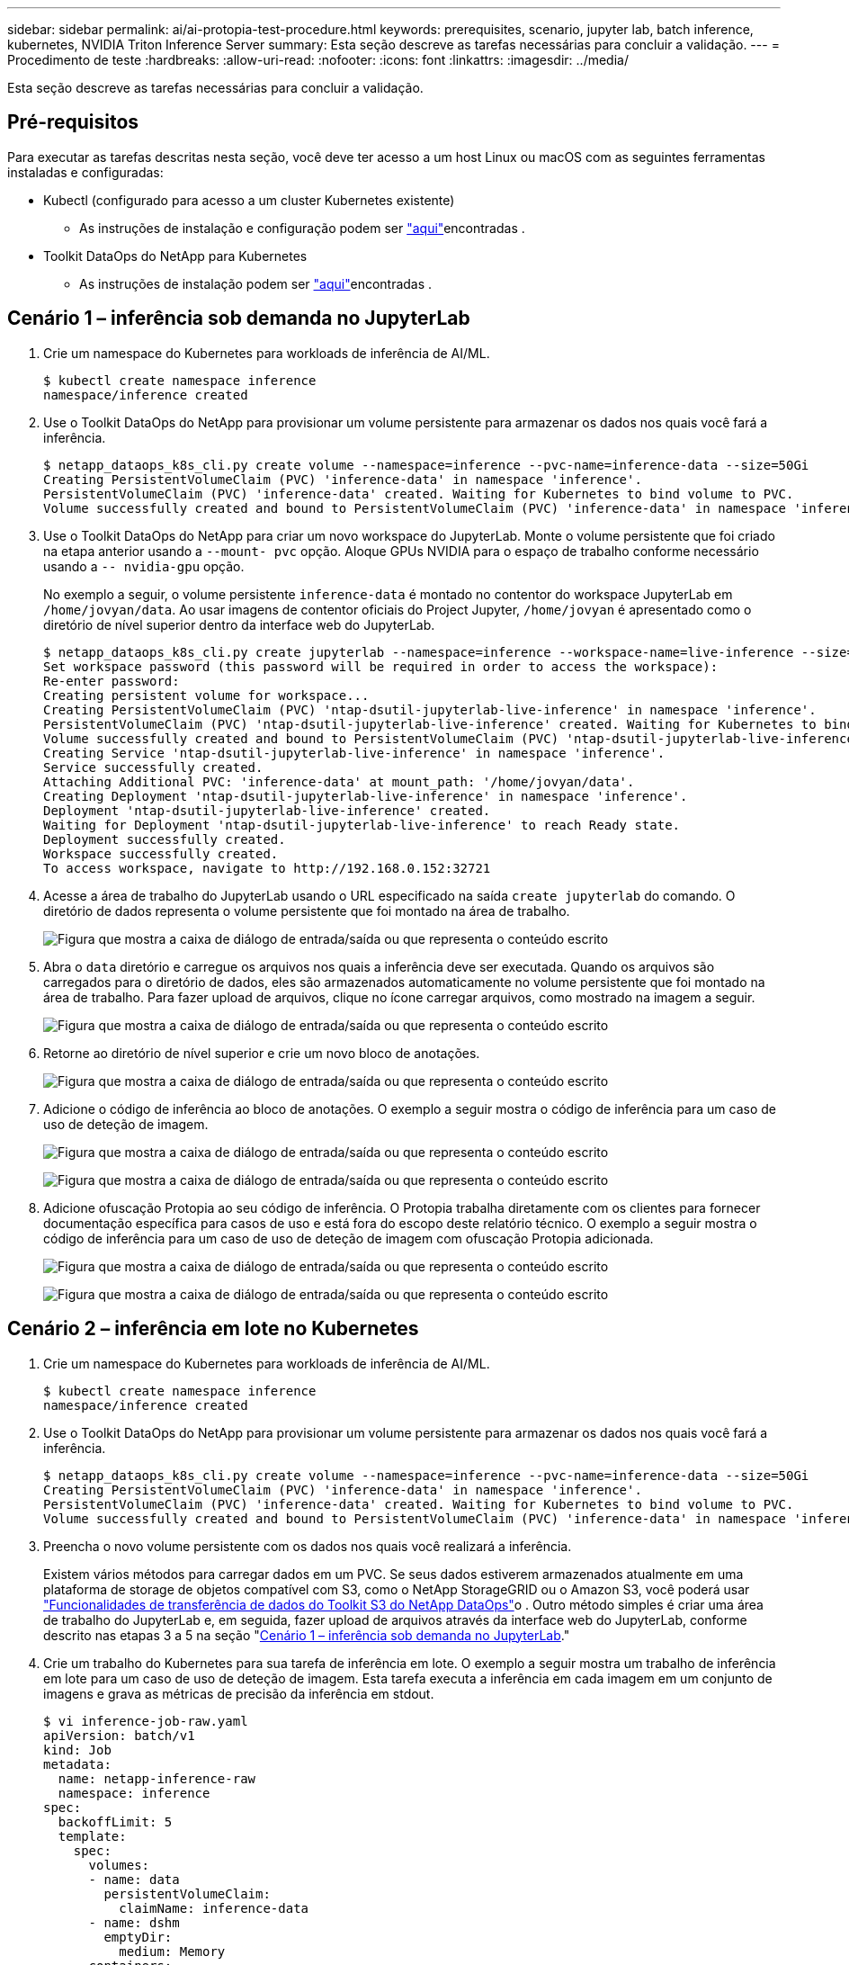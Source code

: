 ---
sidebar: sidebar 
permalink: ai/ai-protopia-test-procedure.html 
keywords: prerequisites, scenario, jupyter lab, batch inference, kubernetes, NVIDIA Triton Inference Server 
summary: Esta seção descreve as tarefas necessárias para concluir a validação. 
---
= Procedimento de teste
:hardbreaks:
:allow-uri-read: 
:nofooter: 
:icons: font
:linkattrs: 
:imagesdir: ../media/


[role="lead"]
Esta seção descreve as tarefas necessárias para concluir a validação.



== Pré-requisitos

Para executar as tarefas descritas nesta seção, você deve ter acesso a um host Linux ou macOS com as seguintes ferramentas instaladas e configuradas:

* Kubectl (configurado para acesso a um cluster Kubernetes existente)
+
** As instruções de instalação e configuração podem ser https://kubernetes.io/docs/tasks/tools/["aqui"^]encontradas .


* Toolkit DataOps do NetApp para Kubernetes
+
** As instruções de instalação podem ser https://github.com/NetApp/netapp-dataops-toolkit/tree/main/netapp_dataops_k8s["aqui"^]encontradas .






== Cenário 1 – inferência sob demanda no JupyterLab

. Crie um namespace do Kubernetes para workloads de inferência de AI/ML.
+
....
$ kubectl create namespace inference
namespace/inference created
....
. Use o Toolkit DataOps do NetApp para provisionar um volume persistente para armazenar os dados nos quais você fará a inferência.
+
....
$ netapp_dataops_k8s_cli.py create volume --namespace=inference --pvc-name=inference-data --size=50Gi
Creating PersistentVolumeClaim (PVC) 'inference-data' in namespace 'inference'.
PersistentVolumeClaim (PVC) 'inference-data' created. Waiting for Kubernetes to bind volume to PVC.
Volume successfully created and bound to PersistentVolumeClaim (PVC) 'inference-data' in namespace 'inference'.
....
. Use o Toolkit DataOps do NetApp para criar um novo workspace do JupyterLab. Monte o volume persistente que foi criado na etapa anterior usando a `--mount- pvc` opção. Aloque GPUs NVIDIA para o espaço de trabalho conforme necessário usando a `-- nvidia-gpu` opção.
+
No exemplo a seguir, o volume persistente `inference-data` é montado no contentor do workspace JupyterLab em `/home/jovyan/data`. Ao usar imagens de contentor oficiais do Project Jupyter, `/home/jovyan` é apresentado como o diretório de nível superior dentro da interface web do JupyterLab.

+
....
$ netapp_dataops_k8s_cli.py create jupyterlab --namespace=inference --workspace-name=live-inference --size=50Gi --nvidia-gpu=2 --mount-pvc=inference-data:/home/jovyan/data
Set workspace password (this password will be required in order to access the workspace):
Re-enter password:
Creating persistent volume for workspace...
Creating PersistentVolumeClaim (PVC) 'ntap-dsutil-jupyterlab-live-inference' in namespace 'inference'.
PersistentVolumeClaim (PVC) 'ntap-dsutil-jupyterlab-live-inference' created. Waiting for Kubernetes to bind volume to PVC.
Volume successfully created and bound to PersistentVolumeClaim (PVC) 'ntap-dsutil-jupyterlab-live-inference' in namespace 'inference'.
Creating Service 'ntap-dsutil-jupyterlab-live-inference' in namespace 'inference'.
Service successfully created.
Attaching Additional PVC: 'inference-data' at mount_path: '/home/jovyan/data'.
Creating Deployment 'ntap-dsutil-jupyterlab-live-inference' in namespace 'inference'.
Deployment 'ntap-dsutil-jupyterlab-live-inference' created.
Waiting for Deployment 'ntap-dsutil-jupyterlab-live-inference' to reach Ready state.
Deployment successfully created.
Workspace successfully created.
To access workspace, navigate to http://192.168.0.152:32721
....
. Acesse a área de trabalho do JupyterLab usando o URL especificado na saída `create jupyterlab` do comando. O diretório de dados representa o volume persistente que foi montado na área de trabalho.
+
image:ai-protopia-image3.png["Figura que mostra a caixa de diálogo de entrada/saída ou que representa o conteúdo escrito"]

. Abra o `data` diretório e carregue os arquivos nos quais a inferência deve ser executada. Quando os arquivos são carregados para o diretório de dados, eles são armazenados automaticamente no volume persistente que foi montado na área de trabalho. Para fazer upload de arquivos, clique no ícone carregar arquivos, como mostrado na imagem a seguir.
+
image:ai-protopia-image4.png["Figura que mostra a caixa de diálogo de entrada/saída ou que representa o conteúdo escrito"]

. Retorne ao diretório de nível superior e crie um novo bloco de anotações.
+
image:ai-protopia-image5.png["Figura que mostra a caixa de diálogo de entrada/saída ou que representa o conteúdo escrito"]

. Adicione o código de inferência ao bloco de anotações. O exemplo a seguir mostra o código de inferência para um caso de uso de deteção de imagem.
+
image:ai-protopia-image6.png["Figura que mostra a caixa de diálogo de entrada/saída ou que representa o conteúdo escrito"]

+
image:ai-protopia-image7.png["Figura que mostra a caixa de diálogo de entrada/saída ou que representa o conteúdo escrito"]

. Adicione ofuscação Protopia ao seu código de inferência. O Protopia trabalha diretamente com os clientes para fornecer documentação específica para casos de uso e está fora do escopo deste relatório técnico. O exemplo a seguir mostra o código de inferência para um caso de uso de deteção de imagem com ofuscação Protopia adicionada.
+
image:ai-protopia-image8.png["Figura que mostra a caixa de diálogo de entrada/saída ou que representa o conteúdo escrito"]

+
image:ai-protopia-image9.png["Figura que mostra a caixa de diálogo de entrada/saída ou que representa o conteúdo escrito"]





== Cenário 2 – inferência em lote no Kubernetes

. Crie um namespace do Kubernetes para workloads de inferência de AI/ML.
+
....
$ kubectl create namespace inference
namespace/inference created
....
. Use o Toolkit DataOps do NetApp para provisionar um volume persistente para armazenar os dados nos quais você fará a inferência.
+
....
$ netapp_dataops_k8s_cli.py create volume --namespace=inference --pvc-name=inference-data --size=50Gi
Creating PersistentVolumeClaim (PVC) 'inference-data' in namespace 'inference'.
PersistentVolumeClaim (PVC) 'inference-data' created. Waiting for Kubernetes to bind volume to PVC.
Volume successfully created and bound to PersistentVolumeClaim (PVC) 'inference-data' in namespace 'inference'.
....
. Preencha o novo volume persistente com os dados nos quais você realizará a inferência.
+
Existem vários métodos para carregar dados em um PVC. Se seus dados estiverem armazenados atualmente em uma plataforma de storage de objetos compatível com S3, como o NetApp StorageGRID ou o Amazon S3, você poderá usar https://github.com/NetApp/netapp-dataops-toolkit/blob/main/netapp_dataops_k8s/docs/data_movement.md["Funcionalidades de transferência de dados do Toolkit S3 do NetApp DataOps"^]o . Outro método simples é criar uma área de trabalho do JupyterLab e, em seguida, fazer upload de arquivos através da interface web do JupyterLab, conforme descrito nas etapas 3 a 5 na seção "<<Cenário 1 – inferência sob demanda no JupyterLab>>."

. Crie um trabalho do Kubernetes para sua tarefa de inferência em lote. O exemplo a seguir mostra um trabalho de inferência em lote para um caso de uso de deteção de imagem. Esta tarefa executa a inferência em cada imagem em um conjunto de imagens e grava as métricas de precisão da inferência em stdout.
+
....
$ vi inference-job-raw.yaml
apiVersion: batch/v1
kind: Job
metadata:
  name: netapp-inference-raw
  namespace: inference
spec:
  backoffLimit: 5
  template:
    spec:
      volumes:
      - name: data
        persistentVolumeClaim:
          claimName: inference-data
      - name: dshm
        emptyDir:
          medium: Memory
      containers:
      - name: inference
        image: netapp-protopia-inference:latest
        imagePullPolicy: IfNotPresent
        command: ["python3", "run-accuracy-measurement.py", "--dataset", "/data/netapp-face-detection/FDDB"]
        resources:
          limits:
            nvidia.com/gpu: 2
        volumeMounts:
        - mountPath: /data
          name: data
        - mountPath: /dev/shm
          name: dshm
      restartPolicy: Never
$ kubectl create -f inference-job-raw.yaml
job.batch/netapp-inference-raw created
....
. Confirme se a tarefa de inferência foi concluída com êxito.
+
....
$ kubectl -n inference logs netapp-inference-raw-255sp
100%|██████████| 89/89 [00:52<00:00,  1.68it/s]
Reading Predictions : 100%|██████████| 10/10 [00:01<00:00,  6.23it/s]
Predicting ... : 100%|██████████| 10/10 [00:16<00:00,  1.64s/it]
==================== Results ====================
FDDB-fold-1 Val AP: 0.9491256561145955
FDDB-fold-2 Val AP: 0.9205024466101926
FDDB-fold-3 Val AP: 0.9253013871078468
FDDB-fold-4 Val AP: 0.9399781485863011
FDDB-fold-5 Val AP: 0.9504280149478732
FDDB-fold-6 Val AP: 0.9416473519339292
FDDB-fold-7 Val AP: 0.9241631566241117
FDDB-fold-8 Val AP: 0.9072663297546659
FDDB-fold-9 Val AP: 0.9339648715035469
FDDB-fold-10 Val AP: 0.9447707905560152
FDDB Dataset Average AP: 0.9337148153739079
=================================================
mAP: 0.9337148153739079
....
. Adicione ofuscação Protopia ao seu trabalho de inferência. Você pode encontrar instruções de uso específicas de caso para adicionar ofuscação Protopia diretamente do Protopia, que está fora do escopo deste relatório técnico. O exemplo a seguir mostra uma tarefa de inferência em lote para um caso de uso de deteção de rosto com ofuscação Protopia adicionada usando um valor ALFA de 0,8. Esta tarefa aplica a ofuscação do Protopia antes de executar a inferência para cada imagem em um conjunto de imagens e, em seguida, grava métricas de precisão da inferência em stdout.
+
Repetimos esta etapa para os valores ALFA 0,05, 0,1, 0,2, 0,4, 0,6, 0,8, 0,9 e 0,95. Você pode ver os resultados em link:ai-protopia-inferencing-accuracy-comparison.html[""Comparação da precisão da inferência.""]

+
....
$ vi inference-job-protopia-0.8.yaml
apiVersion: batch/v1
kind: Job
metadata:
  name: netapp-inference-protopia-0.8
  namespace: inference
spec:
  backoffLimit: 5
  template:
    spec:
      volumes:
      - name: data
        persistentVolumeClaim:
          claimName: inference-data
      - name: dshm
        emptyDir:
          medium: Memory
      containers:
      - name: inference
        image: netapp-protopia-inference:latest
        imagePullPolicy: IfNotPresent
        env:
        - name: ALPHA
          value: "0.8"
        command: ["python3", "run-accuracy-measurement.py", "--dataset", "/data/netapp-face-detection/FDDB", "--alpha", "$(ALPHA)", "--noisy"]
        resources:
          limits:
            nvidia.com/gpu: 2
        volumeMounts:
        - mountPath: /data
          name: data
        - mountPath: /dev/shm
          name: dshm
      restartPolicy: Never
$ kubectl create -f inference-job-protopia-0.8.yaml
job.batch/netapp-inference-protopia-0.8 created
....
. Confirme se a tarefa de inferência foi concluída com êxito.
+
....
$ kubectl -n inference logs netapp-inference-protopia-0.8-b4dkz
100%|██████████| 89/89 [01:05<00:00,  1.37it/s]
Reading Predictions : 100%|██████████| 10/10 [00:02<00:00,  3.67it/s]
Predicting ... : 100%|██████████| 10/10 [00:22<00:00,  2.24s/it]
==================== Results ====================
FDDB-fold-1 Val AP: 0.8953066115834589
FDDB-fold-2 Val AP: 0.8819580264029936
FDDB-fold-3 Val AP: 0.8781107458462862
FDDB-fold-4 Val AP: 0.9085731346308461
FDDB-fold-5 Val AP: 0.9166445508275378
FDDB-fold-6 Val AP: 0.9101178994188819
FDDB-fold-7 Val AP: 0.8383443678423771
FDDB-fold-8 Val AP: 0.8476311547659464
FDDB-fold-9 Val AP: 0.8739624502111121
FDDB-fold-10 Val AP: 0.8905468076424851
FDDB Dataset Average AP: 0.8841195749171925
=================================================
mAP: 0.8841195749171925
....




== Cenário 3 – servidor de inferência NVIDIA Triton

. Crie um namespace do Kubernetes para workloads de inferência de AI/ML.
+
....
$ kubectl create namespace inference
namespace/inference created
....
. Use o kit de ferramentas de DataOps do NetApp para provisionar um volume persistente a ser usado como um repositório de modelo para o servidor de inferência NVIDIA Triton.
+
....
$ netapp_dataops_k8s_cli.py create volume --namespace=inference --pvc-name=triton-model-repo --size=100Gi
Creating PersistentVolumeClaim (PVC) 'triton-model-repo' in namespace 'inference'.
PersistentVolumeClaim (PVC) 'triton-model-repo' created. Waiting for Kubernetes to bind volume to PVC.
Volume successfully created and bound to PersistentVolumeClaim (PVC) 'triton-model-repo' in namespace 'inference'.
....
. Armazene seu modelo no novo volume persistente em um https://github.com/triton-inference-server/server/blob/main/docs/user_guide/model_repository.md["formato"^] que seja reconhecido pelo servidor de inferência NVIDIA Triton.
+
Existem vários métodos para carregar dados em um PVC. Um método simples é criar uma área de trabalho do JupyterLab e, em seguida, fazer upload de arquivos através da interface web do JupyterLab, conforme descrito nas etapas 3 a 5 em "<<Cenário 1 – inferência sob demanda no JupyterLab>>. "

. Use o Toolkit DataOps do NetApp para implantar uma nova instância do servidor de inferência do NVIDIA Triton.
+
....
$ netapp_dataops_k8s_cli.py create triton-server --namespace=inference --server-name=netapp-inference --model-repo-pvc-name=triton-model-repo
Creating Service 'ntap-dsutil-triton-netapp-inference' in namespace 'inference'.
Service successfully created.
Creating Deployment 'ntap-dsutil-triton-netapp-inference' in namespace 'inference'.
Deployment 'ntap-dsutil-triton-netapp-inference' created.
Waiting for Deployment 'ntap-dsutil-triton-netapp-inference' to reach Ready state.
Deployment successfully created.
Server successfully created.
Server endpoints:
http: 192.168.0.152: 31208
grpc: 192.168.0.152: 32736
metrics: 192.168.0.152: 30009/metrics
....
. Use um SDK do cliente Triton para executar uma tarefa de inferência. O trecho de código Python a seguir usa o SDK do cliente Triton Python para executar uma tarefa de inferência para um caso de uso de deteção de rosto. Este exemplo chama a API Triton e passa em uma imagem para inferência. O Triton Inference Server então recebe a solicitação, invoca o modelo e retorna a saída de inferência como parte dos resultados da API.
+
....
# get current frame
frame = input_image
# preprocess input
preprocessed_input = preprocess_input(frame)
preprocessed_input = torch.Tensor(preprocessed_input).to(device)
# run forward pass
clean_activation = clean_model_head(preprocessed_input)  # runs the first few layers
######################################################################################
#          pass clean image to Triton Inference Server API for inferencing           #
######################################################################################
triton_client = httpclient.InferenceServerClient(url="192.168.0.152:31208", verbose=False)
model_name = "face_detection_base"
inputs = []
outputs = []
inputs.append(httpclient.InferInput("INPUT__0", [1, 128, 32, 32], "FP32"))
inputs[0].set_data_from_numpy(clean_activation.detach().cpu().numpy(), binary_data=False)
outputs.append(httpclient.InferRequestedOutput("OUTPUT__0", binary_data=False))
outputs.append(httpclient.InferRequestedOutput("OUTPUT__1", binary_data=False))
results = triton_client.infer(
    model_name,
    inputs,
    outputs=outputs,
    #query_params=query_params,
    headers=None,
    request_compression_algorithm=None,
    response_compression_algorithm=None)
#print(results.get_response())
statistics = triton_client.get_inference_statistics(model_name=model_name, headers=None)
print(statistics)
if len(statistics["model_stats"]) != 1:
    print("FAILED: Inference Statistics")
    sys.exit(1)

loc_numpy = results.as_numpy("OUTPUT__0")
pred_numpy = results.as_numpy("OUTPUT__1")
######################################################################################
# postprocess output
clean_pred = (loc_numpy, pred_numpy)
clean_outputs = postprocess_outputs(
    clean_pred, [[input_image_width, input_image_height]], priors, THRESHOLD
)
# draw rectangles
clean_frame = copy.deepcopy(frame)  # needs to be deep copy
for (x1, y1, x2, y2, s) in clean_outputs[0]:
    x1, y1 = int(x1), int(y1)
    x2, y2 = int(x2), int(y2)
    cv2.rectangle(clean_frame, (x1, y1), (x2, y2), (0, 0, 255), 4)
....
. Adicione ofuscação Protopia ao seu código de inferência. Você pode encontrar instruções específicas para uso para adicionar ofuscação Protopia diretamente do Protopia; no entanto, esse processo está fora do escopo deste relatório técnico. O exemplo a seguir mostra o mesmo código Python que é mostrado na etapa anterior 5, mas com ofuscação Protopia adicionada.
+
Note que a ofuscação Protopia é aplicada à imagem antes de ser passada para a API Triton. Assim, a imagem não ofuscada nunca sai da máquina local. Apenas a imagem ofuscada é transmitida pela rede. Esse fluxo de trabalho é aplicável aos casos de uso em que os dados são coletados em uma zona confiável, mas precisam ser passados fora dessa zona confiável para inferência. Sem ofuscação do Protopia, não é possível implementar esse tipo de fluxo de trabalho sem que dados confidenciais saiam da zona confiável.

+
....
# get current frame
frame = input_image
# preprocess input
preprocessed_input = preprocess_input(frame)
preprocessed_input = torch.Tensor(preprocessed_input).to(device)
# run forward pass
not_noisy_activation = noisy_model_head(preprocessed_input)  # runs the first few layers
##################################################################
#          obfuscate image locally prior to inferencing          #
#          SINGLE ADITIONAL LINE FOR PRIVATE INFERENCE           #
##################################################################
noisy_activation = noisy_model_noise(not_noisy_activation)
##################################################################
###########################################################################################
#          pass obfuscated image to Triton Inference Server API for inferencing           #
###########################################################################################
triton_client = httpclient.InferenceServerClient(url="192.168.0.152:31208", verbose=False)
model_name = "face_detection_noisy"
inputs = []
outputs = []
inputs.append(httpclient.InferInput("INPUT__0", [1, 128, 32, 32], "FP32"))
inputs[0].set_data_from_numpy(noisy_activation.detach().cpu().numpy(), binary_data=False)
outputs.append(httpclient.InferRequestedOutput("OUTPUT__0", binary_data=False))
outputs.append(httpclient.InferRequestedOutput("OUTPUT__1", binary_data=False))
results = triton_client.infer(
    model_name,
    inputs,
    outputs=outputs,
    #query_params=query_params,
    headers=None,
    request_compression_algorithm=None,
    response_compression_algorithm=None)
#print(results.get_response())
statistics = triton_client.get_inference_statistics(model_name=model_name, headers=None)
print(statistics)
if len(statistics["model_stats"]) != 1:
    print("FAILED: Inference Statistics")
    sys.exit(1)

loc_numpy = results.as_numpy("OUTPUT__0")
pred_numpy = results.as_numpy("OUTPUT__1")
###########################################################################################

# postprocess output
noisy_pred = (loc_numpy, pred_numpy)
noisy_outputs = postprocess_outputs(
    noisy_pred, [[input_image_width, input_image_height]], priors, THRESHOLD * 0.5
)
# get reconstruction of the noisy activation
noisy_reconstruction = decoder_function(noisy_activation)
noisy_reconstruction = noisy_reconstruction.detach().cpu().numpy()[0]
noisy_reconstruction = unpreprocess_output(
    noisy_reconstruction, (input_image_width, input_image_height), True
).astype(np.uint8)
# draw rectangles
for (x1, y1, x2, y2, s) in noisy_outputs[0]:
    x1, y1 = int(x1), int(y1)
    x2, y2 = int(x2), int(y2)
    cv2.rectangle(noisy_reconstruction, (x1, y1), (x2, y2), (0, 0, 255), 4)
....

